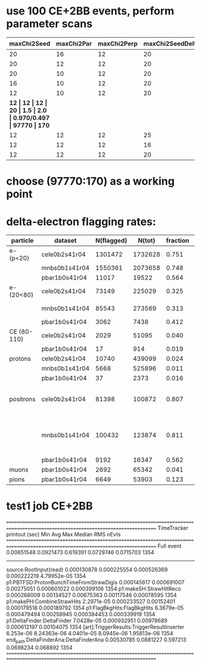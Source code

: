 #
* use 100 CE+2BB events, perform parameter scans

|-------------+------------+-------------+------------------+--------+-------+--------------+----------+----------|
| maxChi2Seed | maxChi2Par | maxChi2Perp | maxChi2SeedDelta | sigmaR | rCore | T(DF)/T(FBH) | N(sh_12) | N(sh_14) |
|-------------+------------+-------------+------------------+--------+-------+--------------+----------+----------|
|          20 |         16 |          12 |               20 |    1.5 |   2.0 | 0.984/0.476  |    98589 |      217 |
|          20 |         12 |          12 |               20 |    1.5 |   2.0 | 0.946/0.472  |    98326 |      195 |
|          20 |         10 |          12 |               20 |    1.5 |   2.0 | 0.926/0.478  |    97904 |      192 |
|          16 |         10 |          12 |               20 |    1.5 |   2.0 | 0.915/0.482  |    97843 |      176 |
|          12 |         10 |          12 |               20 |    1.5 |   2.0 | 0.922/0.481  |    97460 |      166 |
|         *12 |         12 |          12 |               20 |    1.5 |   2.0 | 0.970/0.497  |    97770 |     170* |
|          12 |         12 |          12 |               25 |    1.5 |   2.0 | 0.949/0.504  |    97797 |      181 |
|          12 |         12 |          12 |               16 |    1.5 |   2.0 | 0.953/0.483  |    97643 |      172 |
|          12 |         12 |          12 |               20 |    1.5 |   2.5 | 0.919/0.482  |    97999 |      177 |
|-------------+------------+-------------+------------------+--------+-------+--------------+----------+----------|
* choose (97770:170) as a working point
* delta-electron flagging rates:
|-------------+---------------+------------+---------+----------+----------+----------------------------------------|
| particle    | dataset       | N(flagged) |  N(tot) | fraction | previous | comments                               |
|-------------+---------------+------------+---------+----------+----------+----------------------------------------|
| e- (p<20)   | cele0b2s41r04 |    1301472 | 1732628 |    0.751 |          |                                        |
|             | mnbs0b1s41r04 |    1550361 | 2073658 |    0.748 |          |                                        |
|             | pbar1b0s41r04 |      11017 |   19522 |    0.564 |          |                                        |
|-------------+---------------+------------+---------+----------+----------+----------------------------------------|
| e- (20<80)  | cele0b2s41r04 |      73149 |  225029 |    0.325 |          | Michel peak                            |
|             | mnbs0b1s41r04 |      85543 |  273569 |    0.313 |          | Michel peak                            |
|             | pbar1b0s41r04 |       3062 |    7438 |    0.412 |          |                                        |
|-------------+---------------+------------+---------+----------+----------+----------------------------------------|
| CE (80-110) | cele0b2s41r04 |       2029 |   51095 |    0.040 |    0.045 |                                        |
|             | pbar1b0s41r04 |         17 |     914 |    0.019 |          |                                        |
|-------------+---------------+------------+---------+----------+----------+----------------------------------------|
| protons     | cele0b2s41r04 |      10740 |  439099 |    0.024 |     0.03 |                                        |
|             | mnbs0b1s41r04 |       5668 |  525896 |    0.011 |          |                                        |
|             | pbar1b0s41r04 |         37 |    2373 |    0.016 |          |                                        |
|-------------+---------------+------------+---------+----------+----------+----------------------------------------|
| positrons   | cele0b2s41r04 |      81398 |  100872 |    0.807 |          | Michel peak present - what is it ?     |
|             | mnbs0b1s41r04 |     100432 |  123874 |    0.811 |          | where the Michel peak is coming from ? |
|             | pbar1b0s41r04 |       9192 |   16347 |    0.562 |          |                                        |
|-------------+---------------+------------+---------+----------+----------+----------------------------------------|
| muons       | pbar1b0s41r04 |       2692 |   65342 |    0.041 |    0.045 |                                        |
|-------------+---------------+------------+---------+----------+----------+----------------------------------------|
| pions       | pbar1b0s41r04 |       6649 |   53903 |    0.123 |     0.14 |                                        |
|-------------+---------------+------------+---------+----------+----------+----------------------------------------|
#+tblfm:$5=$3/$4;%5.3f::

* test1 job CE+2BB

================================================================================================================================
TimeTracker printout (sec)                        Min           Avg           Max         Median          RMS         nEvts   
================================================================================================================================
Full event                                    0.00651548     0.0921473     0.619391      0.0729746     0.0715703      1354    
--------------------------------------------------------------------------------------------------------------------------------
source:RootInput(read)                        0.000130878   0.000225554   0.000526369   0.000222219   4.79952e-05     1354    
p1:PBTFSD:ProtonBunchTimeFromStrawDigis       0.000145617   0.000691007   0.00275051    0.000601022   0.000399106     1354    
p1:makeSH:StrawHitReco                        0.000268009   0.00134527    0.00675363    0.00117546    0.00078595      1354    
p1:makePH:CombineStrawHits                    2.2971e-05    0.000233527   0.00152401    0.000179518   0.000189792     1354    
p1:FlagBkgHits:FlagBkgHits                    6.3679e-05    0.000479494   0.00258945    0.000384453   0.000339919     1354    
p1:DeltaFinder:DeltaFinder                    7.0428e-05    0.000932951   0.00978689    0.000612197   0.00104075      1354    
[art]:TriggerResults:TriggerResultInserter     6.253e-06    8.24363e-06   4.0401e-05    8.0945e-06    1.95813e-06     1354    
end_path:DeltaFinderAna:DeltaFinderAna        0.00530785     0.0881227     0.597213      0.0698234     0.068892       1354    
================================================================================================================================


